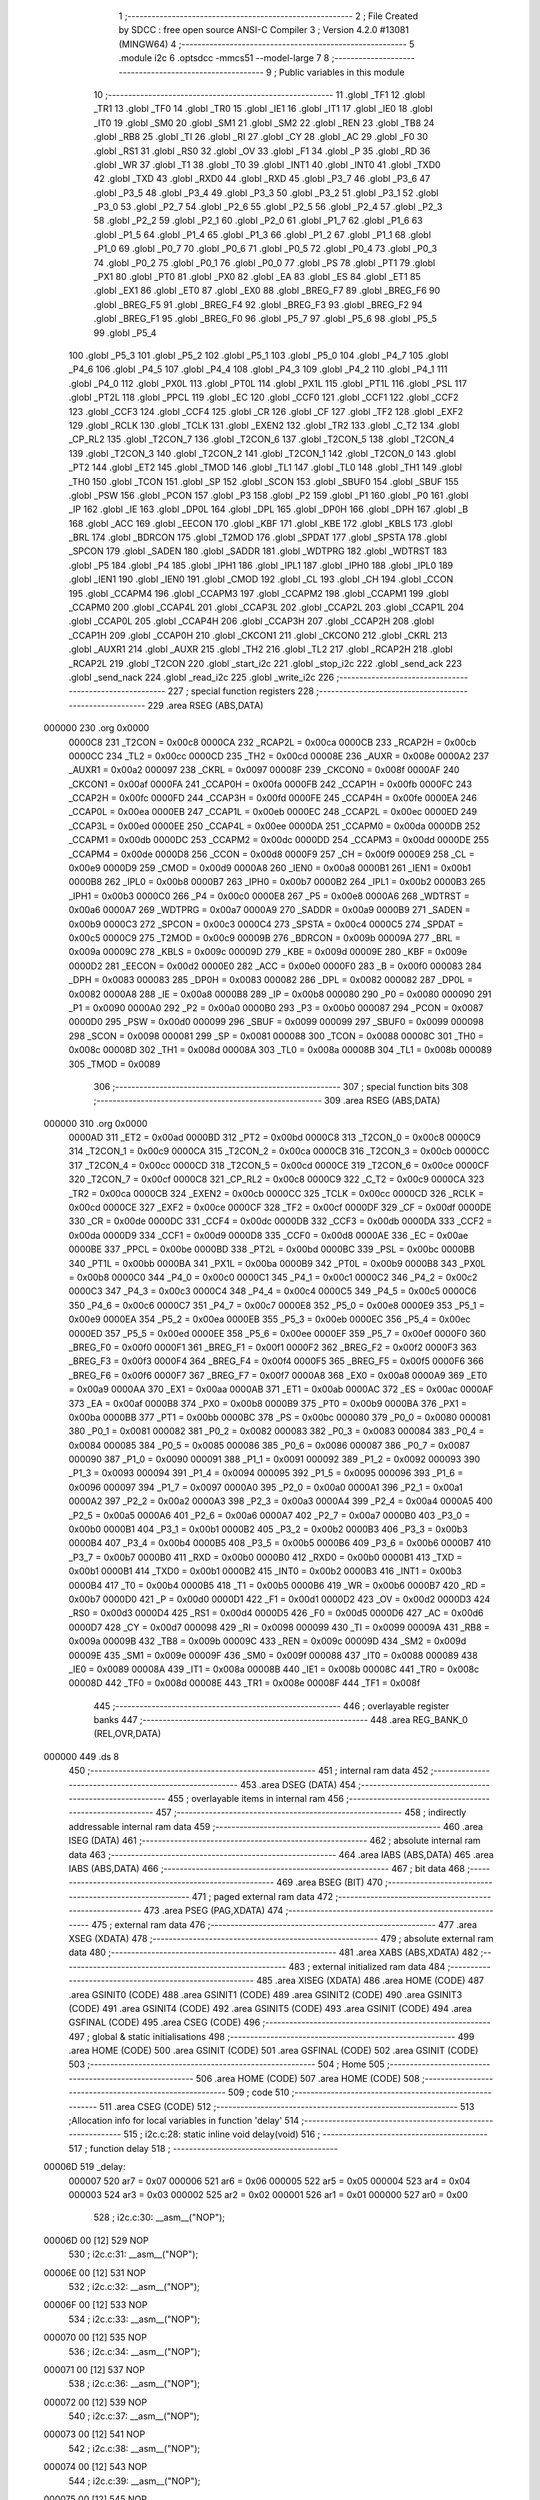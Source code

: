                                       1 ;--------------------------------------------------------
                                      2 ; File Created by SDCC : free open source ANSI-C Compiler
                                      3 ; Version 4.2.0 #13081 (MINGW64)
                                      4 ;--------------------------------------------------------
                                      5 	.module i2c
                                      6 	.optsdcc -mmcs51 --model-large
                                      7 	
                                      8 ;--------------------------------------------------------
                                      9 ; Public variables in this module
                                     10 ;--------------------------------------------------------
                                     11 	.globl _TF1
                                     12 	.globl _TR1
                                     13 	.globl _TF0
                                     14 	.globl _TR0
                                     15 	.globl _IE1
                                     16 	.globl _IT1
                                     17 	.globl _IE0
                                     18 	.globl _IT0
                                     19 	.globl _SM0
                                     20 	.globl _SM1
                                     21 	.globl _SM2
                                     22 	.globl _REN
                                     23 	.globl _TB8
                                     24 	.globl _RB8
                                     25 	.globl _TI
                                     26 	.globl _RI
                                     27 	.globl _CY
                                     28 	.globl _AC
                                     29 	.globl _F0
                                     30 	.globl _RS1
                                     31 	.globl _RS0
                                     32 	.globl _OV
                                     33 	.globl _F1
                                     34 	.globl _P
                                     35 	.globl _RD
                                     36 	.globl _WR
                                     37 	.globl _T1
                                     38 	.globl _T0
                                     39 	.globl _INT1
                                     40 	.globl _INT0
                                     41 	.globl _TXD0
                                     42 	.globl _TXD
                                     43 	.globl _RXD0
                                     44 	.globl _RXD
                                     45 	.globl _P3_7
                                     46 	.globl _P3_6
                                     47 	.globl _P3_5
                                     48 	.globl _P3_4
                                     49 	.globl _P3_3
                                     50 	.globl _P3_2
                                     51 	.globl _P3_1
                                     52 	.globl _P3_0
                                     53 	.globl _P2_7
                                     54 	.globl _P2_6
                                     55 	.globl _P2_5
                                     56 	.globl _P2_4
                                     57 	.globl _P2_3
                                     58 	.globl _P2_2
                                     59 	.globl _P2_1
                                     60 	.globl _P2_0
                                     61 	.globl _P1_7
                                     62 	.globl _P1_6
                                     63 	.globl _P1_5
                                     64 	.globl _P1_4
                                     65 	.globl _P1_3
                                     66 	.globl _P1_2
                                     67 	.globl _P1_1
                                     68 	.globl _P1_0
                                     69 	.globl _P0_7
                                     70 	.globl _P0_6
                                     71 	.globl _P0_5
                                     72 	.globl _P0_4
                                     73 	.globl _P0_3
                                     74 	.globl _P0_2
                                     75 	.globl _P0_1
                                     76 	.globl _P0_0
                                     77 	.globl _PS
                                     78 	.globl _PT1
                                     79 	.globl _PX1
                                     80 	.globl _PT0
                                     81 	.globl _PX0
                                     82 	.globl _EA
                                     83 	.globl _ES
                                     84 	.globl _ET1
                                     85 	.globl _EX1
                                     86 	.globl _ET0
                                     87 	.globl _EX0
                                     88 	.globl _BREG_F7
                                     89 	.globl _BREG_F6
                                     90 	.globl _BREG_F5
                                     91 	.globl _BREG_F4
                                     92 	.globl _BREG_F3
                                     93 	.globl _BREG_F2
                                     94 	.globl _BREG_F1
                                     95 	.globl _BREG_F0
                                     96 	.globl _P5_7
                                     97 	.globl _P5_6
                                     98 	.globl _P5_5
                                     99 	.globl _P5_4
                                    100 	.globl _P5_3
                                    101 	.globl _P5_2
                                    102 	.globl _P5_1
                                    103 	.globl _P5_0
                                    104 	.globl _P4_7
                                    105 	.globl _P4_6
                                    106 	.globl _P4_5
                                    107 	.globl _P4_4
                                    108 	.globl _P4_3
                                    109 	.globl _P4_2
                                    110 	.globl _P4_1
                                    111 	.globl _P4_0
                                    112 	.globl _PX0L
                                    113 	.globl _PT0L
                                    114 	.globl _PX1L
                                    115 	.globl _PT1L
                                    116 	.globl _PSL
                                    117 	.globl _PT2L
                                    118 	.globl _PPCL
                                    119 	.globl _EC
                                    120 	.globl _CCF0
                                    121 	.globl _CCF1
                                    122 	.globl _CCF2
                                    123 	.globl _CCF3
                                    124 	.globl _CCF4
                                    125 	.globl _CR
                                    126 	.globl _CF
                                    127 	.globl _TF2
                                    128 	.globl _EXF2
                                    129 	.globl _RCLK
                                    130 	.globl _TCLK
                                    131 	.globl _EXEN2
                                    132 	.globl _TR2
                                    133 	.globl _C_T2
                                    134 	.globl _CP_RL2
                                    135 	.globl _T2CON_7
                                    136 	.globl _T2CON_6
                                    137 	.globl _T2CON_5
                                    138 	.globl _T2CON_4
                                    139 	.globl _T2CON_3
                                    140 	.globl _T2CON_2
                                    141 	.globl _T2CON_1
                                    142 	.globl _T2CON_0
                                    143 	.globl _PT2
                                    144 	.globl _ET2
                                    145 	.globl _TMOD
                                    146 	.globl _TL1
                                    147 	.globl _TL0
                                    148 	.globl _TH1
                                    149 	.globl _TH0
                                    150 	.globl _TCON
                                    151 	.globl _SP
                                    152 	.globl _SCON
                                    153 	.globl _SBUF0
                                    154 	.globl _SBUF
                                    155 	.globl _PSW
                                    156 	.globl _PCON
                                    157 	.globl _P3
                                    158 	.globl _P2
                                    159 	.globl _P1
                                    160 	.globl _P0
                                    161 	.globl _IP
                                    162 	.globl _IE
                                    163 	.globl _DP0L
                                    164 	.globl _DPL
                                    165 	.globl _DP0H
                                    166 	.globl _DPH
                                    167 	.globl _B
                                    168 	.globl _ACC
                                    169 	.globl _EECON
                                    170 	.globl _KBF
                                    171 	.globl _KBE
                                    172 	.globl _KBLS
                                    173 	.globl _BRL
                                    174 	.globl _BDRCON
                                    175 	.globl _T2MOD
                                    176 	.globl _SPDAT
                                    177 	.globl _SPSTA
                                    178 	.globl _SPCON
                                    179 	.globl _SADEN
                                    180 	.globl _SADDR
                                    181 	.globl _WDTPRG
                                    182 	.globl _WDTRST
                                    183 	.globl _P5
                                    184 	.globl _P4
                                    185 	.globl _IPH1
                                    186 	.globl _IPL1
                                    187 	.globl _IPH0
                                    188 	.globl _IPL0
                                    189 	.globl _IEN1
                                    190 	.globl _IEN0
                                    191 	.globl _CMOD
                                    192 	.globl _CL
                                    193 	.globl _CH
                                    194 	.globl _CCON
                                    195 	.globl _CCAPM4
                                    196 	.globl _CCAPM3
                                    197 	.globl _CCAPM2
                                    198 	.globl _CCAPM1
                                    199 	.globl _CCAPM0
                                    200 	.globl _CCAP4L
                                    201 	.globl _CCAP3L
                                    202 	.globl _CCAP2L
                                    203 	.globl _CCAP1L
                                    204 	.globl _CCAP0L
                                    205 	.globl _CCAP4H
                                    206 	.globl _CCAP3H
                                    207 	.globl _CCAP2H
                                    208 	.globl _CCAP1H
                                    209 	.globl _CCAP0H
                                    210 	.globl _CKCON1
                                    211 	.globl _CKCON0
                                    212 	.globl _CKRL
                                    213 	.globl _AUXR1
                                    214 	.globl _AUXR
                                    215 	.globl _TH2
                                    216 	.globl _TL2
                                    217 	.globl _RCAP2H
                                    218 	.globl _RCAP2L
                                    219 	.globl _T2CON
                                    220 	.globl _start_i2c
                                    221 	.globl _stop_i2c
                                    222 	.globl _send_ack
                                    223 	.globl _send_nack
                                    224 	.globl _read_i2c
                                    225 	.globl _write_i2c
                                    226 ;--------------------------------------------------------
                                    227 ; special function registers
                                    228 ;--------------------------------------------------------
                                    229 	.area RSEG    (ABS,DATA)
      000000                        230 	.org 0x0000
                           0000C8   231 _T2CON	=	0x00c8
                           0000CA   232 _RCAP2L	=	0x00ca
                           0000CB   233 _RCAP2H	=	0x00cb
                           0000CC   234 _TL2	=	0x00cc
                           0000CD   235 _TH2	=	0x00cd
                           00008E   236 _AUXR	=	0x008e
                           0000A2   237 _AUXR1	=	0x00a2
                           000097   238 _CKRL	=	0x0097
                           00008F   239 _CKCON0	=	0x008f
                           0000AF   240 _CKCON1	=	0x00af
                           0000FA   241 _CCAP0H	=	0x00fa
                           0000FB   242 _CCAP1H	=	0x00fb
                           0000FC   243 _CCAP2H	=	0x00fc
                           0000FD   244 _CCAP3H	=	0x00fd
                           0000FE   245 _CCAP4H	=	0x00fe
                           0000EA   246 _CCAP0L	=	0x00ea
                           0000EB   247 _CCAP1L	=	0x00eb
                           0000EC   248 _CCAP2L	=	0x00ec
                           0000ED   249 _CCAP3L	=	0x00ed
                           0000EE   250 _CCAP4L	=	0x00ee
                           0000DA   251 _CCAPM0	=	0x00da
                           0000DB   252 _CCAPM1	=	0x00db
                           0000DC   253 _CCAPM2	=	0x00dc
                           0000DD   254 _CCAPM3	=	0x00dd
                           0000DE   255 _CCAPM4	=	0x00de
                           0000D8   256 _CCON	=	0x00d8
                           0000F9   257 _CH	=	0x00f9
                           0000E9   258 _CL	=	0x00e9
                           0000D9   259 _CMOD	=	0x00d9
                           0000A8   260 _IEN0	=	0x00a8
                           0000B1   261 _IEN1	=	0x00b1
                           0000B8   262 _IPL0	=	0x00b8
                           0000B7   263 _IPH0	=	0x00b7
                           0000B2   264 _IPL1	=	0x00b2
                           0000B3   265 _IPH1	=	0x00b3
                           0000C0   266 _P4	=	0x00c0
                           0000E8   267 _P5	=	0x00e8
                           0000A6   268 _WDTRST	=	0x00a6
                           0000A7   269 _WDTPRG	=	0x00a7
                           0000A9   270 _SADDR	=	0x00a9
                           0000B9   271 _SADEN	=	0x00b9
                           0000C3   272 _SPCON	=	0x00c3
                           0000C4   273 _SPSTA	=	0x00c4
                           0000C5   274 _SPDAT	=	0x00c5
                           0000C9   275 _T2MOD	=	0x00c9
                           00009B   276 _BDRCON	=	0x009b
                           00009A   277 _BRL	=	0x009a
                           00009C   278 _KBLS	=	0x009c
                           00009D   279 _KBE	=	0x009d
                           00009E   280 _KBF	=	0x009e
                           0000D2   281 _EECON	=	0x00d2
                           0000E0   282 _ACC	=	0x00e0
                           0000F0   283 _B	=	0x00f0
                           000083   284 _DPH	=	0x0083
                           000083   285 _DP0H	=	0x0083
                           000082   286 _DPL	=	0x0082
                           000082   287 _DP0L	=	0x0082
                           0000A8   288 _IE	=	0x00a8
                           0000B8   289 _IP	=	0x00b8
                           000080   290 _P0	=	0x0080
                           000090   291 _P1	=	0x0090
                           0000A0   292 _P2	=	0x00a0
                           0000B0   293 _P3	=	0x00b0
                           000087   294 _PCON	=	0x0087
                           0000D0   295 _PSW	=	0x00d0
                           000099   296 _SBUF	=	0x0099
                           000099   297 _SBUF0	=	0x0099
                           000098   298 _SCON	=	0x0098
                           000081   299 _SP	=	0x0081
                           000088   300 _TCON	=	0x0088
                           00008C   301 _TH0	=	0x008c
                           00008D   302 _TH1	=	0x008d
                           00008A   303 _TL0	=	0x008a
                           00008B   304 _TL1	=	0x008b
                           000089   305 _TMOD	=	0x0089
                                    306 ;--------------------------------------------------------
                                    307 ; special function bits
                                    308 ;--------------------------------------------------------
                                    309 	.area RSEG    (ABS,DATA)
      000000                        310 	.org 0x0000
                           0000AD   311 _ET2	=	0x00ad
                           0000BD   312 _PT2	=	0x00bd
                           0000C8   313 _T2CON_0	=	0x00c8
                           0000C9   314 _T2CON_1	=	0x00c9
                           0000CA   315 _T2CON_2	=	0x00ca
                           0000CB   316 _T2CON_3	=	0x00cb
                           0000CC   317 _T2CON_4	=	0x00cc
                           0000CD   318 _T2CON_5	=	0x00cd
                           0000CE   319 _T2CON_6	=	0x00ce
                           0000CF   320 _T2CON_7	=	0x00cf
                           0000C8   321 _CP_RL2	=	0x00c8
                           0000C9   322 _C_T2	=	0x00c9
                           0000CA   323 _TR2	=	0x00ca
                           0000CB   324 _EXEN2	=	0x00cb
                           0000CC   325 _TCLK	=	0x00cc
                           0000CD   326 _RCLK	=	0x00cd
                           0000CE   327 _EXF2	=	0x00ce
                           0000CF   328 _TF2	=	0x00cf
                           0000DF   329 _CF	=	0x00df
                           0000DE   330 _CR	=	0x00de
                           0000DC   331 _CCF4	=	0x00dc
                           0000DB   332 _CCF3	=	0x00db
                           0000DA   333 _CCF2	=	0x00da
                           0000D9   334 _CCF1	=	0x00d9
                           0000D8   335 _CCF0	=	0x00d8
                           0000AE   336 _EC	=	0x00ae
                           0000BE   337 _PPCL	=	0x00be
                           0000BD   338 _PT2L	=	0x00bd
                           0000BC   339 _PSL	=	0x00bc
                           0000BB   340 _PT1L	=	0x00bb
                           0000BA   341 _PX1L	=	0x00ba
                           0000B9   342 _PT0L	=	0x00b9
                           0000B8   343 _PX0L	=	0x00b8
                           0000C0   344 _P4_0	=	0x00c0
                           0000C1   345 _P4_1	=	0x00c1
                           0000C2   346 _P4_2	=	0x00c2
                           0000C3   347 _P4_3	=	0x00c3
                           0000C4   348 _P4_4	=	0x00c4
                           0000C5   349 _P4_5	=	0x00c5
                           0000C6   350 _P4_6	=	0x00c6
                           0000C7   351 _P4_7	=	0x00c7
                           0000E8   352 _P5_0	=	0x00e8
                           0000E9   353 _P5_1	=	0x00e9
                           0000EA   354 _P5_2	=	0x00ea
                           0000EB   355 _P5_3	=	0x00eb
                           0000EC   356 _P5_4	=	0x00ec
                           0000ED   357 _P5_5	=	0x00ed
                           0000EE   358 _P5_6	=	0x00ee
                           0000EF   359 _P5_7	=	0x00ef
                           0000F0   360 _BREG_F0	=	0x00f0
                           0000F1   361 _BREG_F1	=	0x00f1
                           0000F2   362 _BREG_F2	=	0x00f2
                           0000F3   363 _BREG_F3	=	0x00f3
                           0000F4   364 _BREG_F4	=	0x00f4
                           0000F5   365 _BREG_F5	=	0x00f5
                           0000F6   366 _BREG_F6	=	0x00f6
                           0000F7   367 _BREG_F7	=	0x00f7
                           0000A8   368 _EX0	=	0x00a8
                           0000A9   369 _ET0	=	0x00a9
                           0000AA   370 _EX1	=	0x00aa
                           0000AB   371 _ET1	=	0x00ab
                           0000AC   372 _ES	=	0x00ac
                           0000AF   373 _EA	=	0x00af
                           0000B8   374 _PX0	=	0x00b8
                           0000B9   375 _PT0	=	0x00b9
                           0000BA   376 _PX1	=	0x00ba
                           0000BB   377 _PT1	=	0x00bb
                           0000BC   378 _PS	=	0x00bc
                           000080   379 _P0_0	=	0x0080
                           000081   380 _P0_1	=	0x0081
                           000082   381 _P0_2	=	0x0082
                           000083   382 _P0_3	=	0x0083
                           000084   383 _P0_4	=	0x0084
                           000085   384 _P0_5	=	0x0085
                           000086   385 _P0_6	=	0x0086
                           000087   386 _P0_7	=	0x0087
                           000090   387 _P1_0	=	0x0090
                           000091   388 _P1_1	=	0x0091
                           000092   389 _P1_2	=	0x0092
                           000093   390 _P1_3	=	0x0093
                           000094   391 _P1_4	=	0x0094
                           000095   392 _P1_5	=	0x0095
                           000096   393 _P1_6	=	0x0096
                           000097   394 _P1_7	=	0x0097
                           0000A0   395 _P2_0	=	0x00a0
                           0000A1   396 _P2_1	=	0x00a1
                           0000A2   397 _P2_2	=	0x00a2
                           0000A3   398 _P2_3	=	0x00a3
                           0000A4   399 _P2_4	=	0x00a4
                           0000A5   400 _P2_5	=	0x00a5
                           0000A6   401 _P2_6	=	0x00a6
                           0000A7   402 _P2_7	=	0x00a7
                           0000B0   403 _P3_0	=	0x00b0
                           0000B1   404 _P3_1	=	0x00b1
                           0000B2   405 _P3_2	=	0x00b2
                           0000B3   406 _P3_3	=	0x00b3
                           0000B4   407 _P3_4	=	0x00b4
                           0000B5   408 _P3_5	=	0x00b5
                           0000B6   409 _P3_6	=	0x00b6
                           0000B7   410 _P3_7	=	0x00b7
                           0000B0   411 _RXD	=	0x00b0
                           0000B0   412 _RXD0	=	0x00b0
                           0000B1   413 _TXD	=	0x00b1
                           0000B1   414 _TXD0	=	0x00b1
                           0000B2   415 _INT0	=	0x00b2
                           0000B3   416 _INT1	=	0x00b3
                           0000B4   417 _T0	=	0x00b4
                           0000B5   418 _T1	=	0x00b5
                           0000B6   419 _WR	=	0x00b6
                           0000B7   420 _RD	=	0x00b7
                           0000D0   421 _P	=	0x00d0
                           0000D1   422 _F1	=	0x00d1
                           0000D2   423 _OV	=	0x00d2
                           0000D3   424 _RS0	=	0x00d3
                           0000D4   425 _RS1	=	0x00d4
                           0000D5   426 _F0	=	0x00d5
                           0000D6   427 _AC	=	0x00d6
                           0000D7   428 _CY	=	0x00d7
                           000098   429 _RI	=	0x0098
                           000099   430 _TI	=	0x0099
                           00009A   431 _RB8	=	0x009a
                           00009B   432 _TB8	=	0x009b
                           00009C   433 _REN	=	0x009c
                           00009D   434 _SM2	=	0x009d
                           00009E   435 _SM1	=	0x009e
                           00009F   436 _SM0	=	0x009f
                           000088   437 _IT0	=	0x0088
                           000089   438 _IE0	=	0x0089
                           00008A   439 _IT1	=	0x008a
                           00008B   440 _IE1	=	0x008b
                           00008C   441 _TR0	=	0x008c
                           00008D   442 _TF0	=	0x008d
                           00008E   443 _TR1	=	0x008e
                           00008F   444 _TF1	=	0x008f
                                    445 ;--------------------------------------------------------
                                    446 ; overlayable register banks
                                    447 ;--------------------------------------------------------
                                    448 	.area REG_BANK_0	(REL,OVR,DATA)
      000000                        449 	.ds 8
                                    450 ;--------------------------------------------------------
                                    451 ; internal ram data
                                    452 ;--------------------------------------------------------
                                    453 	.area DSEG    (DATA)
                                    454 ;--------------------------------------------------------
                                    455 ; overlayable items in internal ram
                                    456 ;--------------------------------------------------------
                                    457 ;--------------------------------------------------------
                                    458 ; indirectly addressable internal ram data
                                    459 ;--------------------------------------------------------
                                    460 	.area ISEG    (DATA)
                                    461 ;--------------------------------------------------------
                                    462 ; absolute internal ram data
                                    463 ;--------------------------------------------------------
                                    464 	.area IABS    (ABS,DATA)
                                    465 	.area IABS    (ABS,DATA)
                                    466 ;--------------------------------------------------------
                                    467 ; bit data
                                    468 ;--------------------------------------------------------
                                    469 	.area BSEG    (BIT)
                                    470 ;--------------------------------------------------------
                                    471 ; paged external ram data
                                    472 ;--------------------------------------------------------
                                    473 	.area PSEG    (PAG,XDATA)
                                    474 ;--------------------------------------------------------
                                    475 ; external ram data
                                    476 ;--------------------------------------------------------
                                    477 	.area XSEG    (XDATA)
                                    478 ;--------------------------------------------------------
                                    479 ; absolute external ram data
                                    480 ;--------------------------------------------------------
                                    481 	.area XABS    (ABS,XDATA)
                                    482 ;--------------------------------------------------------
                                    483 ; external initialized ram data
                                    484 ;--------------------------------------------------------
                                    485 	.area XISEG   (XDATA)
                                    486 	.area HOME    (CODE)
                                    487 	.area GSINIT0 (CODE)
                                    488 	.area GSINIT1 (CODE)
                                    489 	.area GSINIT2 (CODE)
                                    490 	.area GSINIT3 (CODE)
                                    491 	.area GSINIT4 (CODE)
                                    492 	.area GSINIT5 (CODE)
                                    493 	.area GSINIT  (CODE)
                                    494 	.area GSFINAL (CODE)
                                    495 	.area CSEG    (CODE)
                                    496 ;--------------------------------------------------------
                                    497 ; global & static initialisations
                                    498 ;--------------------------------------------------------
                                    499 	.area HOME    (CODE)
                                    500 	.area GSINIT  (CODE)
                                    501 	.area GSFINAL (CODE)
                                    502 	.area GSINIT  (CODE)
                                    503 ;--------------------------------------------------------
                                    504 ; Home
                                    505 ;--------------------------------------------------------
                                    506 	.area HOME    (CODE)
                                    507 	.area HOME    (CODE)
                                    508 ;--------------------------------------------------------
                                    509 ; code
                                    510 ;--------------------------------------------------------
                                    511 	.area CSEG    (CODE)
                                    512 ;------------------------------------------------------------
                                    513 ;Allocation info for local variables in function 'delay'
                                    514 ;------------------------------------------------------------
                                    515 ;	i2c.c:28: static inline void delay(void)
                                    516 ;	-----------------------------------------
                                    517 ;	 function delay
                                    518 ;	-----------------------------------------
      00006D                        519 _delay:
                           000007   520 	ar7 = 0x07
                           000006   521 	ar6 = 0x06
                           000005   522 	ar5 = 0x05
                           000004   523 	ar4 = 0x04
                           000003   524 	ar3 = 0x03
                           000002   525 	ar2 = 0x02
                           000001   526 	ar1 = 0x01
                           000000   527 	ar0 = 0x00
                                    528 ;	i2c.c:30: __asm__("NOP");
      00006D 00               [12]  529 	NOP
                                    530 ;	i2c.c:31: __asm__("NOP");
      00006E 00               [12]  531 	NOP
                                    532 ;	i2c.c:32: __asm__("NOP");
      00006F 00               [12]  533 	NOP
                                    534 ;	i2c.c:33: __asm__("NOP");
      000070 00               [12]  535 	NOP
                                    536 ;	i2c.c:34: __asm__("NOP");
      000071 00               [12]  537 	NOP
                                    538 ;	i2c.c:36: __asm__("NOP");
      000072 00               [12]  539 	NOP
                                    540 ;	i2c.c:37: __asm__("NOP");
      000073 00               [12]  541 	NOP
                                    542 ;	i2c.c:38: __asm__("NOP");
      000074 00               [12]  543 	NOP
                                    544 ;	i2c.c:39: __asm__("NOP");
      000075 00               [12]  545 	NOP
                                    546 ;	i2c.c:40: __asm__("NOP");
      000076 00               [12]  547 	NOP
                                    548 ;	i2c.c:42: return;
                                    549 ;	i2c.c:43: }
      000077 22               [24]  550 	ret
                                    551 ;------------------------------------------------------------
                                    552 ;Allocation info for local variables in function 'start_i2c'
                                    553 ;------------------------------------------------------------
                                    554 ;	i2c.c:49: void start_i2c(void)
                                    555 ;	-----------------------------------------
                                    556 ;	 function start_i2c
                                    557 ;	-----------------------------------------
      000078                        558 _start_i2c:
                                    559 ;	i2c.c:51: SCL = 1;
                                    560 ;	assignBit
      000078 D2 92            [12]  561 	setb	_P1_2
                                    562 ;	i2c.c:52: SDA = 1;
                                    563 ;	assignBit
      00007A D2 93            [12]  564 	setb	_P1_3
                                    565 ;	i2c.c:30: __asm__("NOP");
      00007C 00               [12]  566 	NOP
                                    567 ;	i2c.c:31: __asm__("NOP");
      00007D 00               [12]  568 	NOP
                                    569 ;	i2c.c:32: __asm__("NOP");
      00007E 00               [12]  570 	NOP
                                    571 ;	i2c.c:33: __asm__("NOP");
      00007F 00               [12]  572 	NOP
                                    573 ;	i2c.c:34: __asm__("NOP");
      000080 00               [12]  574 	NOP
                                    575 ;	i2c.c:36: __asm__("NOP");
      000081 00               [12]  576 	NOP
                                    577 ;	i2c.c:37: __asm__("NOP");
      000082 00               [12]  578 	NOP
                                    579 ;	i2c.c:38: __asm__("NOP");
      000083 00               [12]  580 	NOP
                                    581 ;	i2c.c:39: __asm__("NOP");
      000084 00               [12]  582 	NOP
                                    583 ;	i2c.c:40: __asm__("NOP");
      000085 00               [12]  584 	NOP
                                    585 ;	i2c.c:54: SDA = 0;
                                    586 ;	assignBit
      000086 C2 93            [12]  587 	clr	_P1_3
                                    588 ;	i2c.c:55: SCL = 0;
                                    589 ;	assignBit
      000088 C2 92            [12]  590 	clr	_P1_2
                                    591 ;	i2c.c:56: }
      00008A 22               [24]  592 	ret
                                    593 ;------------------------------------------------------------
                                    594 ;Allocation info for local variables in function 'stop_i2c'
                                    595 ;------------------------------------------------------------
                                    596 ;	i2c.c:62: void stop_i2c(void)
                                    597 ;	-----------------------------------------
                                    598 ;	 function stop_i2c
                                    599 ;	-----------------------------------------
      00008B                        600 _stop_i2c:
                                    601 ;	i2c.c:64: SDA = 0;
                                    602 ;	assignBit
      00008B C2 93            [12]  603 	clr	_P1_3
                                    604 ;	i2c.c:65: SCL = 1;
                                    605 ;	assignBit
      00008D D2 92            [12]  606 	setb	_P1_2
                                    607 ;	i2c.c:30: __asm__("NOP");
      00008F 00               [12]  608 	NOP
                                    609 ;	i2c.c:31: __asm__("NOP");
      000090 00               [12]  610 	NOP
                                    611 ;	i2c.c:32: __asm__("NOP");
      000091 00               [12]  612 	NOP
                                    613 ;	i2c.c:33: __asm__("NOP");
      000092 00               [12]  614 	NOP
                                    615 ;	i2c.c:34: __asm__("NOP");
      000093 00               [12]  616 	NOP
                                    617 ;	i2c.c:36: __asm__("NOP");
      000094 00               [12]  618 	NOP
                                    619 ;	i2c.c:37: __asm__("NOP");
      000095 00               [12]  620 	NOP
                                    621 ;	i2c.c:38: __asm__("NOP");
      000096 00               [12]  622 	NOP
                                    623 ;	i2c.c:39: __asm__("NOP");
      000097 00               [12]  624 	NOP
                                    625 ;	i2c.c:40: __asm__("NOP");
      000098 00               [12]  626 	NOP
                                    627 ;	i2c.c:67: SDA = 1;
                                    628 ;	assignBit
      000099 D2 93            [12]  629 	setb	_P1_3
                                    630 ;	i2c.c:68: SCL = 0;
                                    631 ;	assignBit
      00009B C2 92            [12]  632 	clr	_P1_2
                                    633 ;	i2c.c:69: }
      00009D 22               [24]  634 	ret
                                    635 ;------------------------------------------------------------
                                    636 ;Allocation info for local variables in function 'send_ack'
                                    637 ;------------------------------------------------------------
                                    638 ;	i2c.c:75: void send_ack(void)
                                    639 ;	-----------------------------------------
                                    640 ;	 function send_ack
                                    641 ;	-----------------------------------------
      00009E                        642 _send_ack:
                                    643 ;	i2c.c:77: SCL = 0;
                                    644 ;	assignBit
      00009E C2 92            [12]  645 	clr	_P1_2
                                    646 ;	i2c.c:78: SDA = 0;
                                    647 ;	assignBit
      0000A0 C2 93            [12]  648 	clr	_P1_3
                                    649 ;	i2c.c:79: SCL = 1;
                                    650 ;	assignBit
      0000A2 D2 92            [12]  651 	setb	_P1_2
                                    652 ;	i2c.c:30: __asm__("NOP");
      0000A4 00               [12]  653 	NOP
                                    654 ;	i2c.c:31: __asm__("NOP");
      0000A5 00               [12]  655 	NOP
                                    656 ;	i2c.c:32: __asm__("NOP");
      0000A6 00               [12]  657 	NOP
                                    658 ;	i2c.c:33: __asm__("NOP");
      0000A7 00               [12]  659 	NOP
                                    660 ;	i2c.c:34: __asm__("NOP");
      0000A8 00               [12]  661 	NOP
                                    662 ;	i2c.c:36: __asm__("NOP");
      0000A9 00               [12]  663 	NOP
                                    664 ;	i2c.c:37: __asm__("NOP");
      0000AA 00               [12]  665 	NOP
                                    666 ;	i2c.c:38: __asm__("NOP");
      0000AB 00               [12]  667 	NOP
                                    668 ;	i2c.c:39: __asm__("NOP");
      0000AC 00               [12]  669 	NOP
                                    670 ;	i2c.c:40: __asm__("NOP");
      0000AD 00               [12]  671 	NOP
                                    672 ;	i2c.c:81: SCL = 0;
                                    673 ;	assignBit
      0000AE C2 92            [12]  674 	clr	_P1_2
                                    675 ;	i2c.c:82: SDA = 1;
                                    676 ;	assignBit
      0000B0 D2 93            [12]  677 	setb	_P1_3
                                    678 ;	i2c.c:30: __asm__("NOP");
      0000B2 00               [12]  679 	NOP
                                    680 ;	i2c.c:31: __asm__("NOP");
      0000B3 00               [12]  681 	NOP
                                    682 ;	i2c.c:32: __asm__("NOP");
      0000B4 00               [12]  683 	NOP
                                    684 ;	i2c.c:33: __asm__("NOP");
      0000B5 00               [12]  685 	NOP
                                    686 ;	i2c.c:34: __asm__("NOP");
      0000B6 00               [12]  687 	NOP
                                    688 ;	i2c.c:36: __asm__("NOP");
      0000B7 00               [12]  689 	NOP
                                    690 ;	i2c.c:37: __asm__("NOP");
      0000B8 00               [12]  691 	NOP
                                    692 ;	i2c.c:38: __asm__("NOP");
      0000B9 00               [12]  693 	NOP
                                    694 ;	i2c.c:39: __asm__("NOP");
      0000BA 00               [12]  695 	NOP
                                    696 ;	i2c.c:40: __asm__("NOP");
      0000BB 00               [12]  697 	NOP
                                    698 ;	i2c.c:83: delay();
                                    699 ;	i2c.c:84: }
      0000BC 22               [24]  700 	ret
                                    701 ;------------------------------------------------------------
                                    702 ;Allocation info for local variables in function 'send_nack'
                                    703 ;------------------------------------------------------------
                                    704 ;	i2c.c:90: void send_nack(void)
                                    705 ;	-----------------------------------------
                                    706 ;	 function send_nack
                                    707 ;	-----------------------------------------
      0000BD                        708 _send_nack:
                                    709 ;	i2c.c:92: SDA = 0;
                                    710 ;	assignBit
      0000BD C2 93            [12]  711 	clr	_P1_3
                                    712 ;	i2c.c:93: SCL = 1;
                                    713 ;	assignBit
      0000BF D2 92            [12]  714 	setb	_P1_2
                                    715 ;	i2c.c:30: __asm__("NOP");
      0000C1 00               [12]  716 	NOP
                                    717 ;	i2c.c:31: __asm__("NOP");
      0000C2 00               [12]  718 	NOP
                                    719 ;	i2c.c:32: __asm__("NOP");
      0000C3 00               [12]  720 	NOP
                                    721 ;	i2c.c:33: __asm__("NOP");
      0000C4 00               [12]  722 	NOP
                                    723 ;	i2c.c:34: __asm__("NOP");
      0000C5 00               [12]  724 	NOP
                                    725 ;	i2c.c:36: __asm__("NOP");
      0000C6 00               [12]  726 	NOP
                                    727 ;	i2c.c:37: __asm__("NOP");
      0000C7 00               [12]  728 	NOP
                                    729 ;	i2c.c:38: __asm__("NOP");
      0000C8 00               [12]  730 	NOP
                                    731 ;	i2c.c:39: __asm__("NOP");
      0000C9 00               [12]  732 	NOP
                                    733 ;	i2c.c:40: __asm__("NOP");
      0000CA 00               [12]  734 	NOP
                                    735 ;	i2c.c:95: SCL = 0;
                                    736 ;	assignBit
      0000CB C2 92            [12]  737 	clr	_P1_2
                                    738 ;	i2c.c:96: SDA = 1;
                                    739 ;	assignBit
      0000CD D2 93            [12]  740 	setb	_P1_3
                                    741 ;	i2c.c:30: __asm__("NOP");
      0000CF 00               [12]  742 	NOP
                                    743 ;	i2c.c:31: __asm__("NOP");
      0000D0 00               [12]  744 	NOP
                                    745 ;	i2c.c:32: __asm__("NOP");
      0000D1 00               [12]  746 	NOP
                                    747 ;	i2c.c:33: __asm__("NOP");
      0000D2 00               [12]  748 	NOP
                                    749 ;	i2c.c:34: __asm__("NOP");
      0000D3 00               [12]  750 	NOP
                                    751 ;	i2c.c:36: __asm__("NOP");
      0000D4 00               [12]  752 	NOP
                                    753 ;	i2c.c:37: __asm__("NOP");
      0000D5 00               [12]  754 	NOP
                                    755 ;	i2c.c:38: __asm__("NOP");
      0000D6 00               [12]  756 	NOP
                                    757 ;	i2c.c:39: __asm__("NOP");
      0000D7 00               [12]  758 	NOP
                                    759 ;	i2c.c:40: __asm__("NOP");
      0000D8 00               [12]  760 	NOP
                                    761 ;	i2c.c:97: delay();
                                    762 ;	i2c.c:98: }
      0000D9 22               [24]  763 	ret
                                    764 ;------------------------------------------------------------
                                    765 ;Allocation info for local variables in function 'read_i2c'
                                    766 ;------------------------------------------------------------
                                    767 ;res                       Allocated to registers r7 
                                    768 ;i                         Allocated to registers r5 r6 
                                    769 ;------------------------------------------------------------
                                    770 ;	i2c.c:104: uint8_t read_i2c(void)
                                    771 ;	-----------------------------------------
                                    772 ;	 function read_i2c
                                    773 ;	-----------------------------------------
      0000DA                        774 _read_i2c:
                                    775 ;	i2c.c:106: uint8_t res = 0;
      0000DA 7F 00            [12]  776 	mov	r7,#0x00
                                    777 ;	i2c.c:107: for(int i=7;i>=0;i--){
      0000DC 7D 07            [12]  778 	mov	r5,#0x07
      0000DE 7E 00            [12]  779 	mov	r6,#0x00
      0000E0                        780 00104$:
      0000E0 EE               [12]  781 	mov	a,r6
      0000E1 20 E7 2B         [24]  782 	jb	acc.7,00101$
                                    783 ;	i2c.c:108: SCL = 1;
                                    784 ;	assignBit
      0000E4 D2 92            [12]  785 	setb	_P1_2
                                    786 ;	i2c.c:109: res |= (SDA << i);
      0000E6 A2 93            [12]  787 	mov	c,_P1_3
      0000E8 E4               [12]  788 	clr	a
      0000E9 33               [12]  789 	rlc	a
      0000EA FC               [12]  790 	mov	r4,a
      0000EB 8D 03            [24]  791 	mov	ar3,r5
      0000ED 8B F0            [24]  792 	mov	b,r3
      0000EF 05 F0            [12]  793 	inc	b
      0000F1 EC               [12]  794 	mov	a,r4
      0000F2 80 02            [24]  795 	sjmp	00120$
      0000F4                        796 00118$:
      0000F4 25 E0            [12]  797 	add	a,acc
      0000F6                        798 00120$:
      0000F6 D5 F0 FB         [24]  799 	djnz	b,00118$
      0000F9 FC               [12]  800 	mov	r4,a
      0000FA 42 07            [12]  801 	orl	ar7,a
                                    802 ;	i2c.c:110: SCL = 0;
                                    803 ;	assignBit
      0000FC C2 92            [12]  804 	clr	_P1_2
                                    805 ;	i2c.c:30: __asm__("NOP");
      0000FE 00               [12]  806 	NOP
                                    807 ;	i2c.c:31: __asm__("NOP");
      0000FF 00               [12]  808 	NOP
                                    809 ;	i2c.c:32: __asm__("NOP");
      000100 00               [12]  810 	NOP
                                    811 ;	i2c.c:33: __asm__("NOP");
      000101 00               [12]  812 	NOP
                                    813 ;	i2c.c:34: __asm__("NOP");
      000102 00               [12]  814 	NOP
                                    815 ;	i2c.c:36: __asm__("NOP");
      000103 00               [12]  816 	NOP
                                    817 ;	i2c.c:37: __asm__("NOP");
      000104 00               [12]  818 	NOP
                                    819 ;	i2c.c:38: __asm__("NOP");
      000105 00               [12]  820 	NOP
                                    821 ;	i2c.c:39: __asm__("NOP");
      000106 00               [12]  822 	NOP
                                    823 ;	i2c.c:40: __asm__("NOP");
      000107 00               [12]  824 	NOP
                                    825 ;	i2c.c:107: for(int i=7;i>=0;i--){
      000108 1D               [12]  826 	dec	r5
      000109 BD FF 01         [24]  827 	cjne	r5,#0xff,00121$
      00010C 1E               [12]  828 	dec	r6
      00010D                        829 00121$:
      00010D 80 D1            [24]  830 	sjmp	00104$
      00010F                        831 00101$:
                                    832 ;	i2c.c:114: return res;
      00010F 8F 82            [24]  833 	mov	dpl,r7
                                    834 ;	i2c.c:115: }
      000111 22               [24]  835 	ret
                                    836 ;------------------------------------------------------------
                                    837 ;Allocation info for local variables in function 'write_i2c'
                                    838 ;------------------------------------------------------------
                                    839 ;byte                      Allocated to registers r7 
                                    840 ;i                         Allocated to registers r5 r6 
                                    841 ;------------------------------------------------------------
                                    842 ;	i2c.c:121: void write_i2c(uint8_t byte)
                                    843 ;	-----------------------------------------
                                    844 ;	 function write_i2c
                                    845 ;	-----------------------------------------
      000112                        846 _write_i2c:
      000112 AF 82            [24]  847 	mov	r7,dpl
                                    848 ;	i2c.c:123: for(int i=7;i>=0;i--){
      000114 7D 07            [12]  849 	mov	r5,#0x07
      000116 7E 00            [12]  850 	mov	r6,#0x00
      000118                        851 00109$:
      000118 EE               [12]  852 	mov	a,r6
      000119 20 E7 28         [24]  853 	jb	acc.7,00101$
                                    854 ;	i2c.c:124: SCL = 0;
                                    855 ;	assignBit
      00011C C2 92            [12]  856 	clr	_P1_2
                                    857 ;	i2c.c:125: SDA = (byte >> i) & 0x1;
      00011E 8D F0            [24]  858 	mov	b,r5
      000120 05 F0            [12]  859 	inc	b
      000122 EF               [12]  860 	mov	a,r7
      000123 80 02            [24]  861 	sjmp	00132$
      000125                        862 00131$:
      000125 C3               [12]  863 	clr	c
      000126 13               [12]  864 	rrc	a
      000127                        865 00132$:
      000127 D5 F0 FB         [24]  866 	djnz	b,00131$
      00012A 54 01            [12]  867 	anl	a,#0x01
                                    868 ;	assignBit
      00012C FC               [12]  869 	mov	r4,a
      00012D 24 FF            [12]  870 	add	a,#0xff
      00012F 92 93            [24]  871 	mov	_P1_3,c
                                    872 ;	i2c.c:126: SCL = 1;
                                    873 ;	assignBit
      000131 D2 92            [12]  874 	setb	_P1_2
                                    875 ;	i2c.c:30: __asm__("NOP");
      000133 00               [12]  876 	NOP
                                    877 ;	i2c.c:31: __asm__("NOP");
      000134 00               [12]  878 	NOP
                                    879 ;	i2c.c:32: __asm__("NOP");
      000135 00               [12]  880 	NOP
                                    881 ;	i2c.c:33: __asm__("NOP");
      000136 00               [12]  882 	NOP
                                    883 ;	i2c.c:34: __asm__("NOP");
      000137 00               [12]  884 	NOP
                                    885 ;	i2c.c:36: __asm__("NOP");
      000138 00               [12]  886 	NOP
                                    887 ;	i2c.c:37: __asm__("NOP");
      000139 00               [12]  888 	NOP
                                    889 ;	i2c.c:38: __asm__("NOP");
      00013A 00               [12]  890 	NOP
                                    891 ;	i2c.c:39: __asm__("NOP");
      00013B 00               [12]  892 	NOP
                                    893 ;	i2c.c:40: __asm__("NOP");
      00013C 00               [12]  894 	NOP
                                    895 ;	i2c.c:123: for(int i=7;i>=0;i--){
      00013D 1D               [12]  896 	dec	r5
      00013E BD FF 01         [24]  897 	cjne	r5,#0xff,00133$
      000141 1E               [12]  898 	dec	r6
      000142                        899 00133$:
      000142 80 D4            [24]  900 	sjmp	00109$
      000144                        901 00101$:
                                    902 ;	i2c.c:131: SCL = 0;
                                    903 ;	assignBit
      000144 C2 92            [12]  904 	clr	_P1_2
                                    905 ;	i2c.c:30: __asm__("NOP");
      000146 00               [12]  906 	NOP
                                    907 ;	i2c.c:31: __asm__("NOP");
      000147 00               [12]  908 	NOP
                                    909 ;	i2c.c:32: __asm__("NOP");
      000148 00               [12]  910 	NOP
                                    911 ;	i2c.c:33: __asm__("NOP");
      000149 00               [12]  912 	NOP
                                    913 ;	i2c.c:34: __asm__("NOP");
      00014A 00               [12]  914 	NOP
                                    915 ;	i2c.c:36: __asm__("NOP");
      00014B 00               [12]  916 	NOP
                                    917 ;	i2c.c:37: __asm__("NOP");
      00014C 00               [12]  918 	NOP
                                    919 ;	i2c.c:38: __asm__("NOP");
      00014D 00               [12]  920 	NOP
                                    921 ;	i2c.c:39: __asm__("NOP");
      00014E 00               [12]  922 	NOP
                                    923 ;	i2c.c:40: __asm__("NOP");
      00014F 00               [12]  924 	NOP
                                    925 ;	i2c.c:133: while(SDA);
      000150                        926 00102$:
      000150 20 93 FD         [24]  927 	jb	_P1_3,00102$
                                    928 ;	i2c.c:134: SCL = 1;
                                    929 ;	assignBit
      000153 D2 92            [12]  930 	setb	_P1_2
                                    931 ;	i2c.c:30: __asm__("NOP");
      000155 00               [12]  932 	NOP
                                    933 ;	i2c.c:31: __asm__("NOP");
      000156 00               [12]  934 	NOP
                                    935 ;	i2c.c:32: __asm__("NOP");
      000157 00               [12]  936 	NOP
                                    937 ;	i2c.c:33: __asm__("NOP");
      000158 00               [12]  938 	NOP
                                    939 ;	i2c.c:34: __asm__("NOP");
      000159 00               [12]  940 	NOP
                                    941 ;	i2c.c:36: __asm__("NOP");
      00015A 00               [12]  942 	NOP
                                    943 ;	i2c.c:37: __asm__("NOP");
      00015B 00               [12]  944 	NOP
                                    945 ;	i2c.c:38: __asm__("NOP");
      00015C 00               [12]  946 	NOP
                                    947 ;	i2c.c:39: __asm__("NOP");
      00015D 00               [12]  948 	NOP
                                    949 ;	i2c.c:40: __asm__("NOP");
      00015E 00               [12]  950 	NOP
                                    951 ;	i2c.c:136: SCL = 0;
                                    952 ;	assignBit
      00015F C2 92            [12]  953 	clr	_P1_2
                                    954 ;	i2c.c:137: }
      000161 22               [24]  955 	ret
                                    956 	.area CSEG    (CODE)
                                    957 	.area CONST   (CODE)
                                    958 	.area XINIT   (CODE)
                                    959 	.area CABS    (ABS,CODE)

